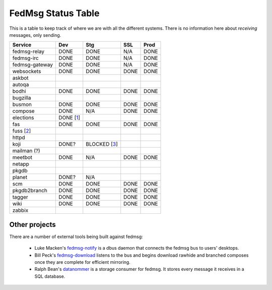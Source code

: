 FedMsg Status Table
===================

This is a table to keep track of where we are with all the different systems.
There is no information here about *receiving* messages, only sending.

+---------------+-----------+------------+----------+-----------+
| Service       | Dev       |    Stg     |  SSL     |   Prod    |
+===============+===========+============+==========+===========+
| fedmsg-relay  | DONE      |   DONE     | N/A      | DONE      |
+---------------+-----------+------------+----------+-----------+
| fedmsg-irc    | DONE      |   DONE     | N/A      | DONE      |
+---------------+-----------+------------+----------+-----------+
| fedmsg-gateway| DONE      |   DONE     | N/A      | DONE      |
+---------------+-----------+------------+----------+-----------+
| websockets    | DONE      |   DONE     | DONE     | DONE      |
+---------------+-----------+------------+----------+-----------+
| askbot        |           |            |          |           |
+---------------+-----------+------------+----------+-----------+
| autoqa        |           |            |          |           |
+---------------+-----------+------------+----------+-----------+
| bodhi         | DONE      |   DONE     | DONE     | DONE      |
+---------------+-----------+------------+----------+-----------+
| bugzilla      |           |            |          |           |
+---------------+-----------+------------+----------+-----------+
| busmon        | DONE      |   DONE     | DONE     | DONE      |
+---------------+-----------+------------+----------+-----------+
| compose       | DONE      |   N/A      | DONE     | DONE      |
+---------------+-----------+------------+----------+-----------+
| elections     | DONE [1_] |            |          |           |
+---------------+-----------+------------+----------+-----------+
| fas           | DONE      |  DONE      | DONE     | DONE      |
+---------------+-----------+------------+----------+-----------+
| fuss [2_]     |           |            |          |           |
+---------------+-----------+------------+----------+-----------+
| httpd         |           |            |          |           |
+---------------+-----------+------------+----------+-----------+
| koji          | DONE?     |BLOCKED [3_]|          |           |
+---------------+-----------+------------+----------+-----------+
| mailman (?)   |           |            |          |           |
+---------------+-----------+------------+----------+-----------+
| meetbot       | DONE      | N/A        | DONE     | DONE      |
+---------------+-----------+------------+----------+-----------+
| netapp        |           |            |          |           |
+---------------+-----------+------------+----------+-----------+
| pkgdb         |           |            |          |           |
+---------------+-----------+------------+----------+-----------+
| planet        | DONE?     |  N/A       |          |           |
+---------------+-----------+------------+----------+-----------+
| scm           | DONE      |  DONE      | DONE     | DONE      |
+---------------+-----------+------------+----------+-----------+
| pkgdb2branch  | DONE      |  DONE      | DONE     | DONE      |
+---------------+-----------+------------+----------+-----------+
| tagger        | DONE      |  DONE      | DONE     | DONE      |
+---------------+-----------+------------+----------+-----------+
| wiki          | DONE      |  DONE      | DONE     | DONE      |
+---------------+-----------+------------+----------+-----------+
| zabbix        |           |            |          |           |
+---------------+-----------+------------+----------+-----------+


.. _1: https://github.com/abadger/fedora-elections-flask/pull/1
.. _2: http://github.com/rossdylan/fuss
.. _3: https://fedorahosted.org/fedora-infrastructure/ticket/3438

Other projects
--------------

There are a number of external tools being built against fedmsg:

 - Luke Macken's `fedmsg-notify <https://github.com/lmacken/fedmsg-notify>`_ is
   a dbus daemon that connects the fedmsg bus to users' desktops.
 - Bill Peck's `fedmsg-download <https://github.com/p3ck/fedmsg-download/>`_
   listens to the bus and begins download rawhide and branched composes once
   they are complete for efficient mirroring.
 - Ralph Bean's `datanommer <https://github.com/ralphbean/datanommer>`_ is a
   storage consumer for fedmsg.  It stores every message it receives in a SQL
   database.
